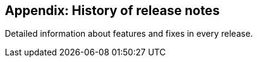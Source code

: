 [[appendix-history-of-release-notes]]
Appendix: History of release notes
----------------------------------

Detailed information about features and fixes in every release.
